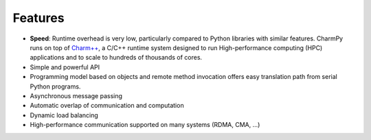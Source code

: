 ============
Features
============

.. .. contents::

- **Speed**: Runtime overhead is very low, particularly compared to Python
  libraries with similar features. CharmPy runs on top of `Charm++`_, a C/C++
  runtime system designed to run High-performance computing (HPC) applications
  and to scale to hundreds of thousands of cores.
- Simple and powerful API
- Programming model based on objects and remote method invocation offers easy
  translation path from serial Python programs.
- Asynchronous message passing
- Automatic overlap of communication and computation
- Dynamic load balancing
- High-performance communication supported on many systems (RDMA, CMA, ...)


.. _Charm++: http://charmplusplus.org/

